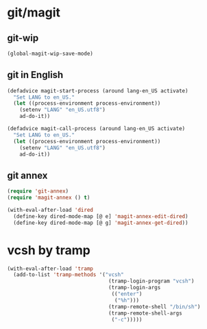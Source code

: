 * git/magit
:PROPERTIES:
:ID:       2945a736-1523-4cd8-8b7c-a58fed61f7f8
:END:
** git-wip
#+name: git-wip
#+begin_src emacs-lisp
  (global-magit-wip-save-mode)
#+end_src

** git in English
#+name: git-english
#+begin_src emacs-lisp :tangle no
  (defadvice magit-start-process (around lang-en_US activate)
    "Set LANG to en_US."
    (let ((process-environment process-environment))
      (setenv "LANG" "en_US.utf8")
      ad-do-it))

  (defadvice magit-call-process (around lang-en_US activate)
    "Set LANG to en_US."
    (let ((process-environment process-environment))
      (setenv "LANG" "en_US.utf8")
      ad-do-it))
#+end_src

** git annex
#+name: git-annex
#+begin_src emacs-lisp
  (require 'git-annex)
  (require 'magit-annex () t)

  (with-eval-after-load 'dired
    (define-key dired-mode-map [@ e] 'magit-annex-edit-dired)
    (define-key dired-mode-map [@ g] 'magit-annex-get-dired))
#+end_src

* vcsh by tramp
#+name: vsh-by-tramp
#+begin_src emacs-lisp
  (with-eval-after-load 'tramp
    (add-to-list 'tramp-methods '("vcsh"
                                   (tramp-login-program "vcsh")
                                   (tramp-login-args
                                    (("enter")
                                     ("%h")))
                                   (tramp-remote-shell "/bin/sh")
                                   (tramp-remote-shell-args
                                    ("-c")))))
#+end_src
